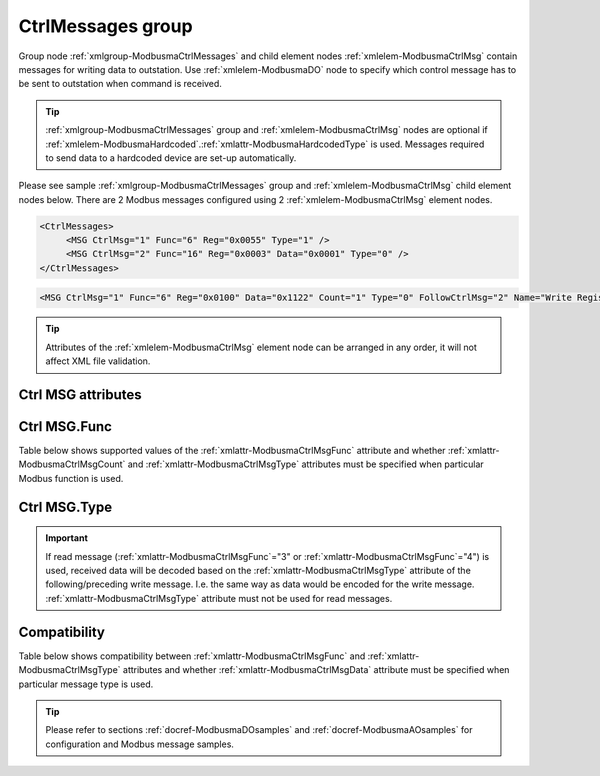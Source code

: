 
.. _xmlgroup-ModbusmaCtrlMessages: lelabel=CtrlMessages
.. _xmlelem-ModbusmaCtrlMsg: lelabel=MSG

CtrlMessages group
------------------

Group node :ref:`xmlgroup-ModbusmaCtrlMessages` and child element nodes :ref:`xmlelem-ModbusmaCtrlMsg` contain messages for writing data to outstation.
Use :ref:`xmlelem-ModbusmaDO` node to specify which control message has to be sent to outstation when command is received.

.. tip:: \ :ref:`xmlgroup-ModbusmaCtrlMessages` group and :ref:`xmlelem-ModbusmaCtrlMsg` nodes are optional if :ref:`xmlelem-ModbusmaHardcoded`.\ :ref:`xmlattr-ModbusmaHardcodedType` is used. Messages required to send data to a hardcoded device are set-up automatically.

Please see sample :ref:`xmlgroup-ModbusmaCtrlMessages` group and :ref:`xmlelem-ModbusmaCtrlMsg` child element nodes below.
There are 2 Modbus messages configured using 2 :ref:`xmlelem-ModbusmaCtrlMsg` element nodes.

.. code-block:: none

   <CtrlMessages>
	<MSG CtrlMsg="1" Func="6" Reg="0x0055" Type="1" />
	<MSG CtrlMsg="2" Func="16" Reg="0x0003" Data="0x0001" Type="0" />
   </CtrlMessages>

.. include-file:: sections/Include/sample_node.rstinc "" ":ref:`xmlelem-ModbusmaCtrlMsg`"

.. code-block:: none

   <MSG CtrlMsg="1" Func="6" Reg="0x0100" Data="0x1122" Count="1" Type="0" FollowCtrlMsg="2" Name="Write Registers message" />

.. tip:: Attributes of the :ref:`xmlelem-ModbusmaCtrlMsg` element node can be arranged in any order, it will not affect XML file validation.

Ctrl MSG attributes
^^^^^^^^^^^^^^^^^^^

.. include-file:: sections/Include/table_attrs.rstinc "" "tabid-ModbusmaCtrlMsg" "Modbus Master Control message attributes" ":spec: |C{0.16}|C{0.16}|C{0.1}|S{0.58}|"

.. include-file:: sections/Include/serma_Msgid.rstinc "" ":xmlattr:`CtrlMsg`"

.. include-file:: sections/Include/Modbusma_Func.rstinc "" "See :numref:`tabid-ModbusmaCtrlMsgFunc`"

.. include-file:: sections/Include/Modbusma_Reg.rstinc "" "Data will be written to or read from this register."

.. include-file:: sections/Include/Modbusma_Data.rstinc "" ":ref:`xmlattr-ModbusmaCtrlMsgReg`" "" "" ""
		:inlinetip:`See compatibility` :numref:`tabid-ModbusmaCtrlMsgCompatibility` :inlinetip:`to check how this attribute is used for different message types.`

.. include-file:: sections/Include/Modbusma_Count.rstinc "" "read from"
		:inlinetip:`Attribute is used only for read messages` :ref:`xmlattr-ModbusmaCtrlMsgFunc`\ ="3" :inlinetip:`and` :ref:`xmlattr-ModbusmaCtrlMsgFunc`\ ="4"

   * :attr:	:xmlattr:`Type`
     :val:	See :numref:`tabid-ModbusCtrlMsgType`
     :def:	0
     :desc:	Select format of outgoing data.
		:inlinetip:`Attribute is optional only for read messages` :ref:`xmlattr-ModbusmaCtrlMsgFunc`\ ="3" :inlinetip:`and` :ref:`xmlattr-ModbusmaCtrlMsgFunc`\ ="4"

.. include-file:: sections/Include/serma_FollowCtrlMsg.rstinc ""

.. include-file:: sections/Include/Name.rstinc ""

Ctrl MSG.Func
^^^^^^^^^^^^^

Table below shows supported values of the :ref:`xmlattr-ModbusmaCtrlMsgFunc` attribute and
whether :ref:`xmlattr-ModbusmaCtrlMsgCount` and :ref:`xmlattr-ModbusmaCtrlMsgType` attributes must be specified when particular Modbus function is used.

.. field-list-table:: Modbus Master Control message functions
   :class: table table-condensed table-bordered longtable
   :name: tabid-ModbusmaCtrlMsgFunc
   :spec: |C{0.07}|C{0.10}|C{0.10}|S{0.73}|
   :header-rows: 1

   * :val,8:    :ref:`xmlattr-ModbusmaCtrlMsgFunc`
     :count,10: :ref:`xmlattr-ModbusmaCtrlMsgCount` required
     :type,10:  :ref:`xmlattr-ModbusmaCtrlMsgType` required
     :name,72:  Function Name

   * :val:	3
     :count:	Yes
     :type:	No
     :name:	[:lemonobgtext:`Read Holding Registers`] message reads contents of one or more outstation registers.
		Number of registers to read is set by the :ref:`xmlattr-ModbusmaCtrlMsgCount` attribute.

   * :val:	4
     :count:	Yes
     :type:	No
     :name:	[:lemonobgtext:`Read Input Registers`] message reads contents of one or more outstation registers.
		Number of registers to read is set by the :ref:`xmlattr-ModbusmaCtrlMsgCount` attribute.

   * :val:	5
     :count:	No
     :type:	Yes
     :name:	[:lemonobgtext:`Force Single Coil`] message writes data to a single outstation register (2 bytes).

   * :val:	6
     :count:	No
     :type:	Yes
     :name:	[:lemonobgtext:`Preset Single Register`] message writes data to a single outstation register (2 bytes).

   * :val:	16
     :count:	No
     :type:	Yes
     :name:	[:lemonobgtext:`Preset Multiple Registers`] message writes data to multiple outstation registers (up to 126 bytes).
		Number of registers to write is determined by the :ref:`xmlattr-ModbusmaCtrlMsgData` attribute.

   * :val:	Other
     :count:	---
     :type:	---
     :name:	Function is not supported

Ctrl MSG.Type
^^^^^^^^^^^^^

.. field-list-table:: Modbus Master Control message types
   :class: table table-condensed table-bordered longtable
   :name: tabid-ModbusCtrlMsgType
   :spec: |C{0.07}|S{0.93}|
   :header-rows: 1

   * :val,10:   :ref:`xmlattr-ModbusmaCtrlMsgType`
     :desc,90:  Description

   * :val:	0
     :desc:	Send contents of the :ref:`xmlelem-ModbusmaCtrlMsg`.\ :ref:`xmlattr-ModbusmaCtrlMsgData` attribute to outstation.

   * :val:	1
     :desc:	| Set or Clear one bit in the initial data that's position is specified by the :ref:`xmlelem-ModbusmaDO`.\ :ref:`xmlattr-ModbusmaDOBitOffset` attribute. Inversion enable :ref:`bitref-ModbusmaDOQualifierBit0` in :ref:`xmlelem-ModbusmaDO`.\ :ref:`xmlattr-ModbusmaDOQualifier` selects if the bit is going to be set or cleared.
		| Inversion disabled (:ref:`bitref-ModbusmaDOQualifierBit0`\ |bitfalse| in :ref:`xmlelem-ModbusmaDO`.\ :ref:`xmlattr-ModbusmaDOQualifier`) initial data value will be 0x0000 and one bit will be set.
		| Inversion enabled (:ref:`bitref-ModbusmaDOQualifierBit0`\ |bittrue| in :ref:`xmlelem-ModbusmaDO`.\ :ref:`xmlattr-ModbusmaDOQualifier`) initial data value will be 0xFFFF and one bit will be cleared.
		| :ref:`xmlelem-ModbusmaCtrlMsg`.\ :ref:`xmlattr-ModbusmaCtrlMsgData` attribute is ignored.
		| :inlineimportant:`This type can be used only for` :ref:`xmlelem-ModbusmaDO` :inlineimportant:`control messages, it is not supported for` :ref:`xmlelem-ModbusmaAO`\.

   * :val:	33
     :desc:	Encode data as 16bit Unsigned Integer big endian.
		For example value '65297' will be encoded to Modbus message as {01 06 ... **FF 11** ...}

   * :val:	34
     :desc:	Encode data as 16bit Signed Integer big endian.
		For example value '-239' will be encoded to Modbus message as {01 06 ... **FF 11** ...}

   * :val:	35
     :desc:	Encode data as 16bit Unsigned Integer little endian.
		For example value '65297' will be encoded to Modbus message as {01 06 ... **11 FF** ...}

   * :val:	36
     :desc:	Encode data as 16bit Signed Integer little endian.
		For example value '-239' will be encoded to Modbus message as {01 06 ... **11 FF** ...}

   * :val:	37
     :desc:	Encode data as 32bit Unsigned Integer byte order [3210].
		For example value '65541' will be encoded to Modbus message as {01 10 ... **00 01 00 05** ...}

   * :val:	38
     :desc:	Encode data as 32bit Signed Integer byte order [3210].
		For example value '-65275' will be encoded to Modbus message as {01 10 ... **FF FF 01 05** ...}

   * :val:	39
     :desc:	Encode data as 32bit Unsigned Integer byte order [1032].
		For example value '327681' will be encoded to Modbus message as {01 10 ... **00 01 00 05** ...}

   * :val:	40
     :desc:	Encode data as 32bit Signed Integer byte order [1032].
		For example value '-65275' will be encoded to Modbus message as {01 10 ... **01 05 FF FF** ...}

   * :val:	41
     :desc:	Encode data as 32bit Unsigned Integer byte order [2301].
		For example value '16778496' will be encoded to Modbus message as {01 10 ... **00 01 00 05** ...}

   * :val:	42
     :desc:	Encode data as 32bit Signed Integer byte order [2301].
		For example value '-64255' will be encoded to Modbus message as {01 10 ... **FF FF 01 05** ...}

   * :val:	43
     :desc:	Encode data as 32bit Unsigned Integer byte order [0123].
		For example value '83886336' will be encoded to Modbus message as {01 10 ... **00 01 00 05** ...}

   * :val:	44
     :desc:	Encode data as 32bit Signed Integer byte order [0123].
		For example value '-64255' will be encoded to Modbus message as {01 10 ... **01 05 FF FF** ...}

   * :val:	65
     :desc:	Encode data as Short floating point number byte order [3210].
		For example value '2.001007' will be encoded to Modbus message as {01 10 ... **40 00 10 80** ...}

   * :val:	66
     :desc:	Encode data as Short floating point number byte order [1032].
		For example value '2.001007' will be encoded to Modbus message as {01 10 ... **10 80 40 00** ...}

   * :val:	67
     :desc:	Encode data as Short floating point number byte order [2301].
		For example value '2.001007' will be encoded to Modbus message as {01 10 ... **00 40 80 10** ...}

   * :val:	68
     :desc:	Encode data as Short floating point number byte order [0123].
		For example value '2.001007' will be encoded to Modbus message as {01 10 ... **80 10 00 40** ...}

   * :val:	97
     :desc:	Encode data as 16bit Binary Coded Decimal (BCD) big endian.
		For example value '1234' will be encoded to Modbus message as {01 06 ... **12 34** ...}

   * :val:	98
     :desc:	Encode data as 16bit Binary Coded Decimal (BCD) little endian.
		For example value '3412' will be encoded to Modbus message as {01 06 ... **12 34** ...}

   * :val:	Other
     :desc:	Not used

.. important:: If read message (:ref:`xmlattr-ModbusmaCtrlMsgFunc`\ ="3" or :ref:`xmlattr-ModbusmaCtrlMsgFunc`\ ="4") is used, received data will be decoded based on
	 the :ref:`xmlattr-ModbusmaCtrlMsgType` attribute of the following/preceding write message. I.e. the same way as data would be encoded for the write message.
         :ref:`xmlattr-ModbusmaCtrlMsgType` attribute must not be used for read messages.

Compatibility
^^^^^^^^^^^^^

Table below shows compatibility between :ref:`xmlattr-ModbusmaCtrlMsgFunc` and :ref:`xmlattr-ModbusmaCtrlMsgType` attributes and
whether :ref:`xmlattr-ModbusmaCtrlMsgData` attribute must be specified when particular message type is used.

.. field-list-table:: Modbus Master Control message atrribute compatibility
   :class: table table-condensed table-bordered longtable
   :name: tabid-ModbusmaCtrlMsgCompatibility
   :spec: |C{0.07}|C{0.12}|C{0.12}|S{0.69}|
   :header-rows: 1

   * :val,10:   :ref:`xmlattr-ModbusmaCtrlMsgFunc`
     :type,10:	:ref:`xmlattr-ModbusmaCtrlMsgType`
     :data,10:	:ref:`xmlattr-ModbusmaCtrlMsgData`
     :name,70:  Description

   * :val:	3;4
     :type:	n/a
     :data:	n/a
     :name:	| Read message reads contents of the outstation register. Read message has 2 purposes depending on its relation to a write message:
		| 1/ Read message is followed by a write message. In this case data read from outstation can be modified and sent to outstation with the following write message.
		| 2/ Write message is followed by a read message. In this case data sent to outstation with a preceding write message can be verified with this read message.
		| Both options can be used in the same sequence, i.e. read-write-read(verify) sequence of messages is allowed.

   * :val:	5;6
     :type:	0
     :data:	Data to send
     :name:	Write message with contents of the :ref:`xmlattr-ModbusmaCtrlMsgData` attribute will be sent to outstation.

   * :(val):
     :type:	1
     :data:	n/a
     :name:	| :ref:`xmlattr-ModbusmaCtrlMsgType`\ ="1" :inlineimportant:`can be used only for` :ref:`xmlelem-ModbusmaDO` :inlineimportant:`control messages, it is not supported for` :ref:`xmlelem-ModbusmaAO`\.
		| One bit in the initial data, that's position is specified by the :ref:`xmlelem-ModbusmaDO`.\ :ref:`xmlattr-ModbusmaDOBitOffset` attribute, will be set or cleared. Initial data value (before modifying the bit) can either be received from outstation in a preceding read message or will be set up automatically depending on inversion enable :ref:`bitref-ModbusmaDOQualifierBit0` in :ref:`xmlelem-ModbusmaDO`.\ :ref:`xmlattr-ModbusmaDOQualifier`.
		| Inversion disabled (:ref:`bitref-ModbusmaDOQualifierBit0`\ |bitfalse| in :ref:`xmlelem-ModbusmaDO`.\ :ref:`xmlattr-ModbusmaDOQualifier`) initial data value will be 0x0000 and one bit will be set.
		| Inversion enabled (:ref:`bitref-ModbusmaDOQualifierBit0`\ |bittrue| in :ref:`xmlelem-ModbusmaDO`.\ :ref:`xmlattr-ModbusmaDOQualifier`) initial data value will be 0xFFFF and one bit will be cleared.

   * :(val):
     :type:	33;34;35;36
     :data:	Optional
     :name:	| Behavior depends on whether the message is used for DO or AO:
		| :ref:`xmlelem-ModbusmaDO`\ : ON command adds :ref:`xmlelem-ModbusmaDO`.\ :ref:`xmlattr-ModbusmaDOStep` attribute contents to the initial data value. OFF command subtracts :ref:`xmlelem-ModbusmaDO`.\ :ref:`xmlattr-ModbusmaDOStep` attribute contents from the initial data value. Initial data value can either be received from outstation in a preceding read message or specified in the :ref:`xmlattr-ModbusmaCtrlMsgData` attribute e.g. :ref:`xmlattr-ModbusmaCtrlMsgData`\ ="0x0000".
		| :ref:`xmlelem-ModbusmaAO`\ : value received from upstream station will be written to outstation.
		| Outgoing data will be encoded as a 16bit Integer, see :numref:`tabid-ModbusCtrlMsgType` for details.

   * :(val):
     :type:	97;98
     :data:	Optional
     :name:	| Behavior depends on whether the message is used for DO or AO:
		| :ref:`xmlelem-ModbusmaDO`\ : ON command adds :ref:`xmlelem-ModbusmaDO`.\ :ref:`xmlattr-ModbusmaDOStep` attribute contents to the initial data value. OFF command subtracts :ref:`xmlelem-ModbusmaDO`.\ :ref:`xmlattr-ModbusmaDOStep` attribute contents from the initial data value. Initial data value can either be received from outstation in a preceding read message or specified in the :ref:`xmlattr-ModbusmaCtrlMsgData` attribute e.g. :ref:`xmlattr-ModbusmaCtrlMsgData`\ ="0x0000".
		| :ref:`xmlelem-ModbusmaAO`\ : value received from upstream station will be written to outstation.
		| Outgoing data will be encoded as a 16bit Binary Coded Decimal (BCD), see :numref:`tabid-ModbusCtrlMsgType` for details.

   * :val:	16
     :type:	0
     :data:	Data to send
     :name:	Write message with contents of the :ref:`xmlattr-ModbusmaCtrlMsgData` attribute will be sent to outstation.

   * :(val):
     :type:	1
     :data:	n/a
     :name:	| :ref:`xmlattr-ModbusmaCtrlMsgType`\ ="1" :inlineimportant:`can be used only for` :ref:`xmlelem-ModbusmaDO` :inlineimportant:`control messages, it is not supported for` :ref:`xmlelem-ModbusmaAO`\.
		| One bit in the initial data, that's position is specified by the :ref:`xmlelem-ModbusmaDO`.\ :ref:`xmlattr-ModbusmaDOBitOffset` attribute, will be set or cleared. Initial data value (before modifying the bit) can either be received from outstation in a preceding read message or will be set up automatically depending on inversion enable :ref:`bitref-ModbusmaDOQualifierBit0` in :ref:`xmlelem-ModbusmaDO`.\ :ref:`xmlattr-ModbusmaDOQualifier`.
		| Inversion disabled (:ref:`bitref-ModbusmaDOQualifierBit0`\ |bitfalse| in :ref:`xmlelem-ModbusmaDO`.\ :ref:`xmlattr-ModbusmaDOQualifier`) initial data value will be 0x0000 and one bit will be set.
		| Inversion enabled (:ref:`bitref-ModbusmaDOQualifierBit0`\ |bittrue| in :ref:`xmlelem-ModbusmaDO`.\ :ref:`xmlattr-ModbusmaDOQualifier`) initial data value will be 0xFFFF and one bit will be cleared.

   * :(val):
     :type:	33;34;35;36
     :data:	Optional
     :name:	| Behavior depends on whether the message is used for DO or AO:
		| :ref:`xmlelem-ModbusmaDO`\ : ON command adds :ref:`xmlelem-ModbusmaDO`.\ :ref:`xmlattr-ModbusmaDOStep` attribute contents to the initial data value. OFF command subtracts :ref:`xmlelem-ModbusmaDO`.\ :ref:`xmlattr-ModbusmaDOStep` attribute contents from the initial data value. Initial data value can either be received from outstation in a preceding read message or specified in the :ref:`xmlattr-ModbusmaCtrlMsgData` attribute e.g. :ref:`xmlattr-ModbusmaCtrlMsgData`\ ="0x0000".
		| :ref:`xmlelem-ModbusmaAO`\ : value received from upstream station will be written to outstation.
		| Outgoing data will be encoded as a 16bit Integer, see :numref:`tabid-ModbusCtrlMsgType` for details.

   * :(val):
     :type:	37;38;39;40;41;42;43;44
     :data:	0x00000000
     :name:	| Behavior depends on whether the message is used for DO or AO:
		| :ref:`xmlelem-ModbusmaDO`\ : ON command adds :ref:`xmlelem-ModbusmaDO`.\ :ref:`xmlattr-ModbusmaDOStep` attribute contents to the initial data value. OFF command subtracts :ref:`xmlelem-ModbusmaDO`.\ :ref:`xmlattr-ModbusmaDOStep` attribute contents from the initial data value. Initial data value can either be received from outstation in a preceding read message or specified in the :ref:`xmlattr-ModbusmaCtrlMsgData` attribute e.g. :ref:`xmlattr-ModbusmaCtrlMsgData`\ ="0x0000".
		| :ref:`xmlelem-ModbusmaAO`\ : value received from upstream station will be written to outstation.
		| Outgoing data will be encoded as a 32bit Integer, see :numref:`tabid-ModbusCtrlMsgType` for details.
		| :ref:`xmlattr-ModbusmaCtrlMsgData` :inlineimportant:`attribute must always be present for these message types. Even if its contents are not used, the length of data (2 registers or 4 bytes) instructs Modbus master instance that 2 registers need to be written.`

   * :(val):
     :type:	65;66;67;68
     :data:	0x00000000
     :name:	| Behavior depends on whether the message is used for DO or AO:
		| :ref:`xmlelem-ModbusmaDO`\ : ON command adds :ref:`xmlelem-ModbusmaDO`.\ :ref:`xmlattr-ModbusmaDOStep` attribute contents to the initial data value. OFF command subtracts :ref:`xmlelem-ModbusmaDO`.\ :ref:`xmlattr-ModbusmaDOStep` attribute contents from the initial data value. Initial data value can either be received from outstation in a preceding read message or specified in the :ref:`xmlattr-ModbusmaCtrlMsgData` attribute e.g. :ref:`xmlattr-ModbusmaCtrlMsgData`\ ="0x0000".
		| :ref:`xmlelem-ModbusmaAO`\ : value received from upstream station will be written to outstation.
		| Outgoing data will be encoded as a Short floating point number, see :numref:`tabid-ModbusCtrlMsgType` for details.
		| :ref:`xmlattr-ModbusmaCtrlMsgData` :inlineimportant:`attribute must always be present for these message types. Even if its contents are not used, the length of data (2 registers or 4 bytes) instructs Modbus master instance that 2 registers need to be written.`

   * :(val):
     :type:	97;98
     :data:	Optional
     :name:	| Behavior depends on whether the message is used for DO or AO:
		| :ref:`xmlelem-ModbusmaDO`\ : ON command adds :ref:`xmlelem-ModbusmaDO`.\ :ref:`xmlattr-ModbusmaDOStep` attribute contents to the initial data value. OFF command subtracts :ref:`xmlelem-ModbusmaDO`.\ :ref:`xmlattr-ModbusmaDOStep` attribute contents from the initial data value. Initial data value can either be received from outstation in a preceding read message or specified in the :ref:`xmlattr-ModbusmaCtrlMsgData` attribute e.g. :ref:`xmlattr-ModbusmaCtrlMsgData`\ ="0x0000".
		| :ref:`xmlelem-ModbusmaAO`\ : value received from upstream station will be written to outstation.
		| Outgoing data will be encoded as a 16bit Binary Coded Decimal (BCD), see :numref:`tabid-ModbusCtrlMsgType` for details.

   * :val:	Other
     :type:	---
     :data:	---
     :name:	Function is not supported

.. tip::

   Please refer to sections :ref:`docref-ModbusmaDOsamples` and :ref:`docref-ModbusmaAOsamples` for configuration and Modbus message samples.

